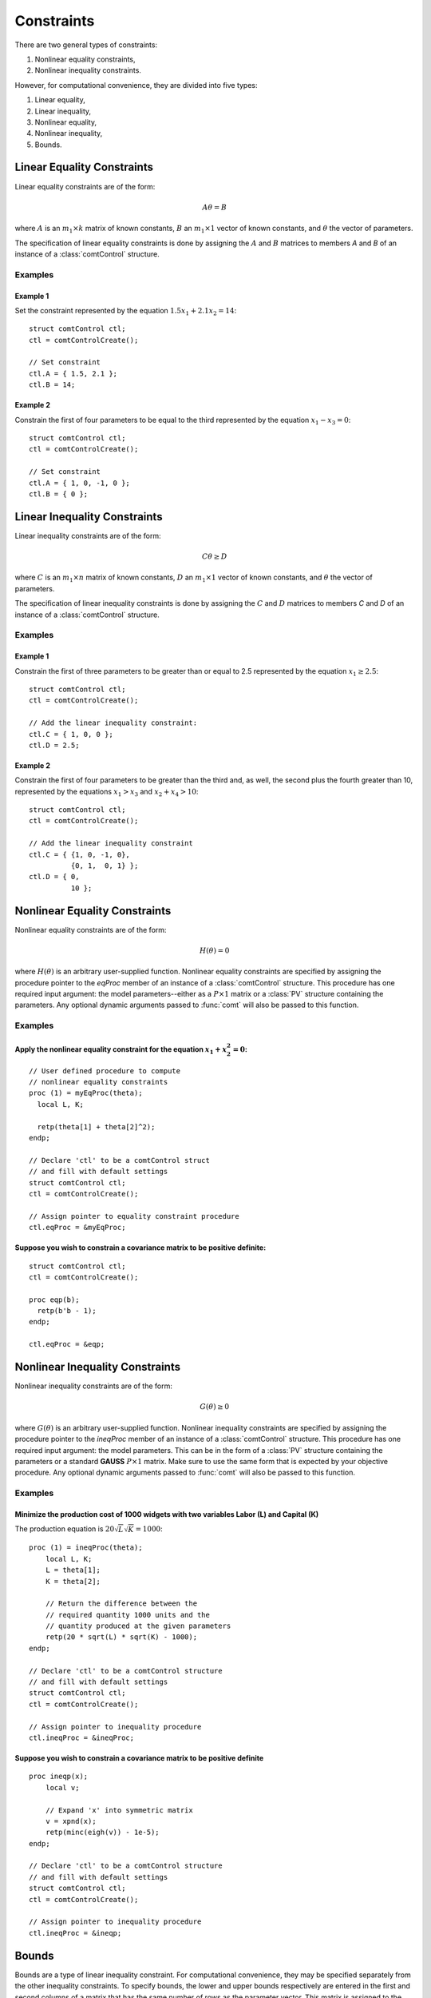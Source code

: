 Constraints
===========

There are two general types of constraints:

1. Nonlinear equality constraints,
2. Nonlinear inequality constraints.

However, for computational convenience, they are divided into five types:

1. Linear equality,
2. Linear inequality,
3. Nonlinear equality,
4. Nonlinear inequality,
5. Bounds.

Linear Equality Constraints
---------------------------

Linear equality constraints are of the form:

.. math::

    A\theta = B

where :math:`A` is an :math:`m_1 \times k` matrix of known constants, :math:`B` an :math:`m_1 \times 1` vector of known constants, and :math:`\theta` the vector of parameters.

The specification of linear equality constraints is done by assigning the :math:`A` and :math:`B` matrices to members `A` and `B` of an instance of a :class:`comtControl` structure.

Examples
++++++++

Example 1
^^^^^^^^^^^^^
Set the constraint represented by the equation :math:`1.5x_1 + 2.1x_2 = 14`:

::

    struct comtControl ctl;
    ctl = comtControlCreate();

    // Set constraint
    ctl.A = { 1.5, 2.1 };
    ctl.B = 14;

Example 2
^^^^^^^^^^^^
Constrain the first of four parameters to be equal to the third represented by the equation :math:`x_1 - x_3 = 0`:

::

    struct comtControl ctl;
    ctl = comtControlCreate();

    // Set constraint
    ctl.A = { 1, 0, -1, 0 };
    ctl.B = { 0 };

Linear Inequality Constraints
-----------------------------

Linear inequality constraints are of the form:

.. math::

    C\theta \geq D

where :math:`C` is an :math:`m_1 \times n` matrix of known constants, :math:`D` an :math:`m_1 \times 1` vector of known constants, and :math:`\theta` the vector of parameters.

The specification of linear inequality constraints is done by assigning the :math:`C` and :math:`D` matrices to members `C` and `D` of an instance of a :class:`comtControl` structure.

Examples
+++++++++

Example 1
^^^^^^^^^^^^
Constrain the first of three parameters to be greater than or equal to 2.5 represented by the equation :math:`x_1 \geq 2.5`:

::

    struct comtControl ctl;
    ctl = comtControlCreate();

    // Add the linear inequality constraint:
    ctl.C = { 1, 0, 0 };
    ctl.D = 2.5;

Example 2
^^^^^^^^^^^^^
Constrain the first of four parameters to be greater than the third and, as well, the second plus the fourth greater than 10, represented by the equations :math:`x_1 > x_3` and :math:`x_2 + x_4 > 10`:

::

    struct comtControl ctl;
    ctl = comtControlCreate();

    // Add the linear inequality constraint
    ctl.C = { {1, 0, -1, 0},
              {0, 1,  0, 1} };
    ctl.D = { 0,
              10 };

Nonlinear Equality Constraints
------------------------------

Nonlinear equality constraints are of the form:

.. math::

    H(\theta) = 0

where :math:`H(\theta)` is an arbitrary user-supplied function. Nonlinear equality constraints are specified by assigning the procedure pointer to the *eqProc* member of an instance of a :class:`comtControl` structure. This procedure has one required input argument: the model parameters--either as a :math:`P \times 1` matrix or a :class:`PV` structure containing the parameters. Any optional dynamic arguments passed to :func:`comt` will also be passed to this function.

Examples
++++++++++
Apply the nonlinear equality constraint for the equation :math:`x_1 + x_2^2 = 0`:
^^^^^^^^^^^^^^^^^^^^^^^^^^^^^^^^^^^^^^^^^^^^^^^^^^^^^^^^^^^^^^^^^^^^^^^^^^^^^^^^^
::

    // User defined procedure to compute
    // nonlinear equality constraints
    proc (1) = myEqProc(theta);
      local L, K;

      retp(theta[1] + theta[2]^2);
    endp;

    // Declare 'ctl' to be a comtControl struct
    // and fill with default settings
    struct comtControl ctl;
    ctl = comtControlCreate();

    // Assign pointer to equality constraint procedure
    ctl.eqProc = &myEqProc;

Suppose you wish to constrain a covariance matrix to be positive definite:
^^^^^^^^^^^^^^^^^^^^^^^^^^^^^^^^^^^^^^^^^^^^^^^^^^^^^^^^^^^^^^^^^^^^^^^^^^
::

    struct comtControl ctl;
    ctl = comtControlCreate();

    proc eqp(b);
      retp(b'b - 1);
    endp;

    ctl.eqProc = &eqp;

Nonlinear Inequality Constraints
---------------------------------

Nonlinear inequality constraints are of the form:

.. math::

    G(\theta) \geq 0

where :math:`G(\theta)` is an arbitrary user-supplied function. Nonlinear inequality constraints are specified by assigning the procedure pointer to the *ineqProc* member of an instance of a :class:`comtControl` structure. This procedure has one required input argument: the model parameters. This can be in the form of a :class:`PV` structure containing the parameters or a standard **GAUSS** :math:`P \times 1` matrix. Make sure to use the same form that is expected by your objective procedure. Any optional dynamic arguments passed to :func:`comt` will also be passed to this function.

Examples
++++++++++

Minimize the production cost of 1000 widgets with two variables Labor (L) and Capital (K) 
^^^^^^^^^^^^^^^^^^^^^^^^^^^^^^^^^^^^^^^^^^^^^^^^^^^^^^^^^^^^^^^^^^^^^^^^^^^^^^^^^^^^^^^^^^^^

The production equation is :math:`20 \sqrt{L} \sqrt{K} = 1000`:

::

    proc (1) = ineqProc(theta);
        local L, K;
        L = theta[1];
        K = theta[2];

        // Return the difference between the
        // required quantity 1000 units and the
        // quantity produced at the given parameters
        retp(20 * sqrt(L) * sqrt(K) - 1000);
    endp;

    // Declare 'ctl' to be a comtControl structure
    // and fill with default settings
    struct comtControl ctl;
    ctl = comtControlCreate();

    // Assign pointer to inequality procedure
    ctl.ineqProc = &ineqProc;

Suppose you wish to constrain a covariance matrix to be positive definite
^^^^^^^^^^^^^^^^^^^^^^^^^^^^^^^^^^^^^^^^^^^^^^^^^^^^^^^^^^^^^^^^^^^^^^^^^^^

::

    proc ineqp(x);
        local v;

        // Expand 'x' into symmetric matrix
        v = xpnd(x);
        retp(minc(eigh(v)) - 1e-5);
    endp;

    // Declare 'ctl' to be a comtControl structure
    // and fill with default settings
    struct comtControl ctl;
    ctl = comtControlCreate();

    // Assign pointer to inequality procedure
    ctl.ineqProc = &ineqp;

Bounds
------

Bounds are a type of linear inequality constraint. For computational convenience, they may be specified separately from the other inequality constraints. To specify bounds, the lower and upper bounds respectively are entered in the first and second columns of a matrix that has the same number of rows as the parameter vector. This matrix is assigned to the *bounds* member of an instance of a :class:`comtControl` structure.

If the bounds are the same for all of the parameters, only the first row is necessary.

Examples
+++++++++++
To bound four parameters to the ranges:
^^^^^^^^^^^^^^^^^^^^^^^^^^^^^^^^^^^^^^^^^

::

    // Declare 'ctl' to be a comtControl struct
    // and fill with default settings
    struct comtControl ctl;
    ctl = comtControlCreate();

    // Set separate bounds for each of four parameters
    ctl.bounds = { -10, 10,
                   -10, 0,
                     1, 10,
                     0, 1 };

Suppose all of the parameters are to be bounded between -50 and +50
^^^^^^^^^^^^^^^^^^^^^^^^^^^^^^^^^^^^^^^^^^^^^^^^^^^^^^^^^^^^^^^^^^^^

::

    ctl.bounds = {-50, 50};

This specification ensures that all parameters within the model are constrained to operate within the defined bounds, thus adhering to any physical, financial, or other types of constraints that may apply to the parameters being estimated.
